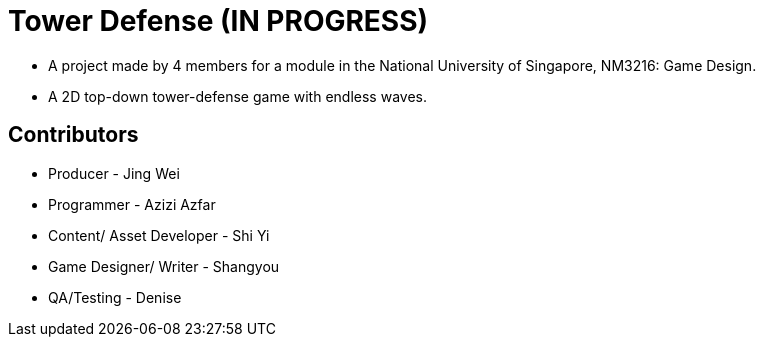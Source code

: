 = Tower Defense (IN PROGRESS)

* A project made by 4 members for a module in the National University of
Singapore,  NM3216: Game Design.
* A 2D top-down tower-defense game with endless waves.

== Contributors
* Producer - Jing Wei
* Programmer - Azizi Azfar
* Content/ Asset Developer - Shi Yi
* Game Designer/ Writer - Shangyou
* QA/Testing - Denise
